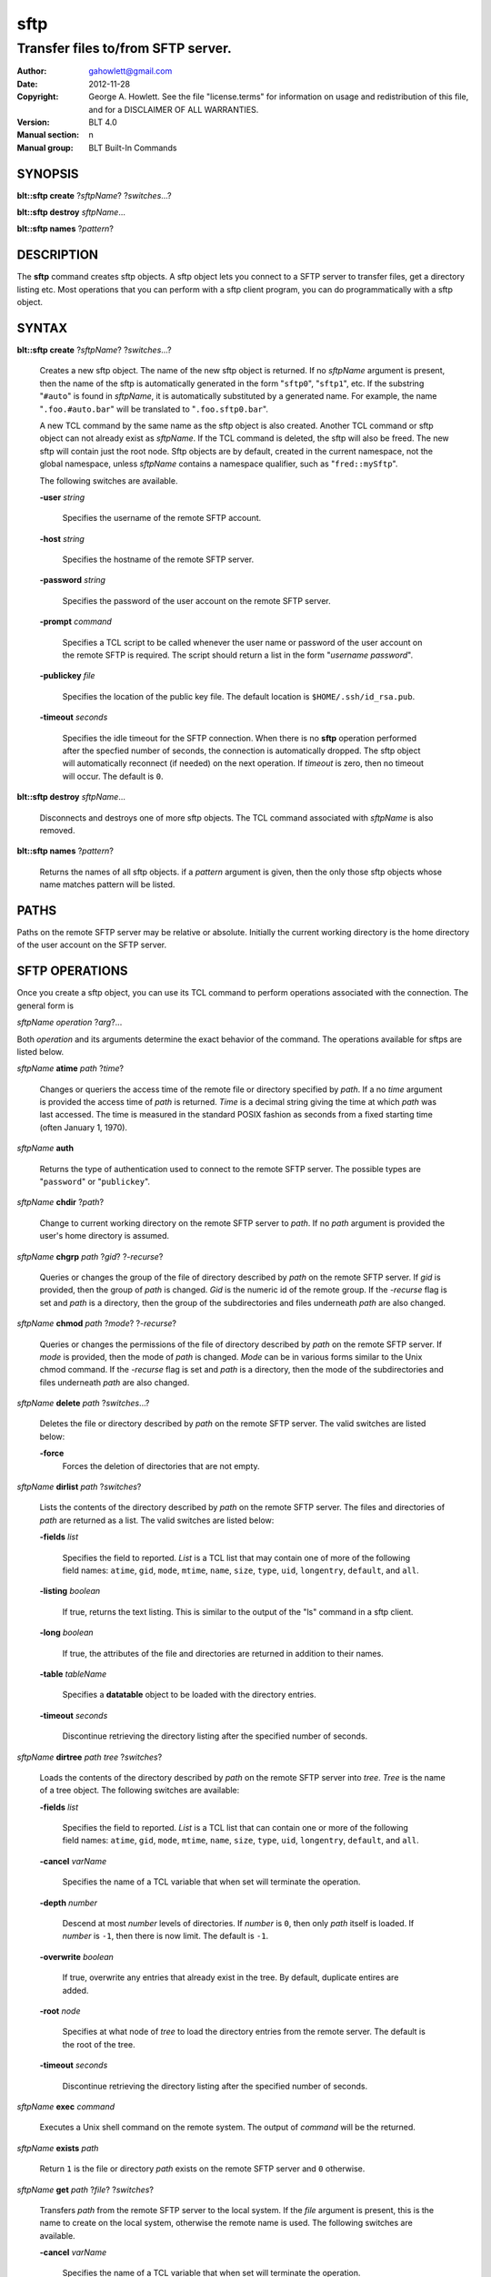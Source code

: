===============
sftp
===============

-------------------------------------------------
Transfer files to/from SFTP server.
-------------------------------------------------

:Author: gahowlett@gmail.com
:Date:   2012-11-28
:Copyright: George A. Howlett.
    See the file "license.terms" for information on usage and redistribution
    of this file, and for a DISCLAIMER OF ALL WARRANTIES.
:Version: BLT 4.0
:Manual section: n
:Manual group: BLT Built-In Commands

.. TODO: authors and author with name <email>

SYNOPSIS
========

**blt::sftp create** ?\ *sftpName*\ ?  ?\ *switches*\...? 

**blt::sftp destroy** *sftpName*...

**blt::sftp names**  ?\ *pattern*\ ?

DESCRIPTION
===========

The **sftp** command creates sftp objects.  A sftp object
lets you connect to a SFTP server to transfer files, get
a directory listing etc.  Most operations that you can perform with a
sftp client program, you can do programmatically with a sftp object.

SYNTAX
======

**blt::sftp create** ?\ *sftpName*\ ? ?\ *switches*...\ ?  

  Creates a new sftp object.  The name of the new sftp object is returned.  If
  no *sftpName* argument is present, then the name of the sftp is
  automatically generated in the form "``sftp0``", "``sftp1``", etc.  If the
  substring "``#auto``" is found in *sftpName*, it is automatically
  substituted by a generated name.  For example, the name "``.foo.#auto.bar``"
  will be translated to "``.foo.sftp0.bar``".

  A new TCL command by the same name as the sftp object is also created.
  Another TCL command or sftp object can not already exist as *sftpName*.  If
  the TCL command is deleted, the sftp will also be freed.  The new sftp will
  contain just the root node.  Sftp objects are by default, created in the
  current namespace, not the global namespace, unless *sftpName* contains a
  namespace qualifier, such as "``fred::mySftp``".

  The following switches are available.

  **-user** *string*  

    Specifies the username of the remote SFTP account.

  **-host** *string* 

    Specifies the hostname of the remote SFTP server.

  **-password** *string* 

    Specifies the password of the user account on the remote SFTP server.

  **-prompt** *command* 

    Specifies a TCL script to be called whenever the user name or password of
    the user account on the remote SFTP is required. The script should return a
    list in the form "*username password*".

  **-publickey** *file* 

    Specifies the location of the public key file.  The default location
    is ``$HOME/.ssh/id_rsa.pub``.

  **-timeout** *seconds* 

    Specifies the idle timeout for the SFTP connection.  When there is no
    **sftp** operation performed after the specfied number of seconds, the
    connection is automatically dropped. The sftp object will automatically
    reconnect (if needed) on the next operation.  If *timeout* is zero, then
    no timeout will occur.  The default is ``0``.

**blt::sftp destroy** *sftpName*...

  Disconnects and destroys one of more sftp objects.  The TCL command
  associated with *sftpName* is also removed.

**blt::sftp names** ?\ *pattern*\ ?

  Returns the names of all sftp objects.  if a *pattern* argument
  is given, then the only those sftp objects whose name matches pattern will
  be listed.

PATHS
=====

Paths on the remote SFTP server may be relative or absolute. Initially the
current working directory is the home directory of the user account on the
SFTP server.

SFTP OPERATIONS
===============

Once you create a sftp object, you can use its TCL command 
to perform operations associated with the connection.  The general form is

*sftpName* *operation* ?\ *arg*\ ?...

Both *operation* and its arguments determine the exact behavior of
the command.  The operations available for sftps are listed below.

*sftpName* **atime** *path* ?\ *time*\ ?

  Changes or queriers the access time of the remote file or directory
  specified by *path*.  If a no *time* argument is provided the access time of
  *path* is returned.  *Time* is a decimal string giving the time at which
  *path* was last accessed. The time is measured in the standard POSIX fashion
  as seconds from a fixed starting time (often January 1, 1970).

*sftpName* **auth**

 Returns the type of authentication used to connect to the remote SFTP server.
 The possible types are "``password``" or "``publickey``".

*sftpName* **chdir** ?\ *path*\ ?

  Change to current working directory on the remote SFTP server to *path*.  If
  no *path* argument is provided the user's home directory is assumed.

*sftpName* **chgrp** *path* ?\ *gid*\ ? ?\ *-recurse*\ ?

  Queries or changes the group of the file of directory described by *path* on
  the remote SFTP server.  If *gid* is provided, then the group of *path* is
  changed.  *Gid* is the numeric id of the remote group.  If the *-recurse*
  flag is set and *path* is a directory, then the group of the subdirectories
  and files underneath *path* are also changed.

*sftpName* **chmod** *path* ?\ *mode*\ ? ?\ *-recurse*\ ?

  Queries or changes the permissions of the file of directory described by
  *path* on the remote SFTP server.  If *mode* is provided, then the mode of
  *path* is changed.  *Mode* can be in various forms similar to the Unix chmod
  command. If the *-recurse* flag is set and *path* is a directory, then the
  mode of the subdirectories and files underneath *path* are also changed.

*sftpName* **delete** *path* ?\ *switches*...\ ?

  Deletes the file or directory described by *path* on the remote SFTP server.
  The valid switches are listed below\:

  **-force**  
    Forces the deletion of directories that are not empty.

*sftpName* **dirlist** *path* ?\ *switches*\ ?

  Lists the contents of the directory described by *path* on the remote SFTP
  server.  The files and directories of *path* are returned as a list.  The
  valid switches are listed below\:

  **-fields** *list*  

    Specifies the field to reported.  *List* is a TCL list that may contain
    one of more of the following field names\: ``atime``, ``gid``, ``mode``,
    ``mtime``, ``name``, ``size``, ``type``, ``uid``, ``longentry``,
    ``default``, and ``all``.

  **-listing** *boolean*  

    If true, returns the text listing.  This is similar to the output of the
    "ls" command in a sftp client.

  **-long** *boolean*  

    If true, the attributes of the file and directories are returned
    in addition to their names.

  **-table** *tableName*  

    Specifies a **datatable** object to be loaded with the directory entries.

  **-timeout** *seconds*  

    Discontinue retrieving the directory listing after the specified number of 
    seconds.

*sftpName* **dirtree** *path* *tree* ?\ *switches*\ ?

  Loads the contents of the directory described by *path* on the remote SFTP
  server into *tree*. *Tree* is the name of a tree object. The following
  switches are available\:

  **-fields** *list*  

    Specifies the field to reported.  *List* is a TCL list that can 
    contain one or more of the following field names\:
    ``atime``, ``gid``, ``mode``, ``mtime``, ``name``, 
    ``size``, ``type``, ``uid``, ``longentry``, ``default``, and
    ``all``.

  **-cancel** *varName*  

    Specifies the name of a TCL variable that when set will terminate 
    the operation.

  **-depth** *number*  

    Descend at most *number* levels of directories.  
    If *number* is ``0``, then only *path* itself is loaded.
    If *number* is ``-1``, then there is now limit. The default
    is ``-1``.

  **-overwrite** *boolean*  

    If true, overwrite any entries that already exist in the tree.  By default,
    duplicate entires are added.

  **-root** *node*  

    Specifies at what node of *tree* to load the directory entries from the 
    remote server.  The default is the root of the tree.

  **-timeout** *seconds* 

    Discontinue retrieving the directory listing after the specified number of 
    seconds.

*sftpName* **exec** *command* 

  Executes a Unix shell command on the remote system.  The output of 
  *command* will be the returned.

*sftpName* **exists** *path* 

  Return ``1`` is the file or directory *path* exists on the 
  remote SFTP server and ``0`` otherwise.

*sftpName* **get** *path*  ?\ *file*\ ? ?\ *switches*\ ?

  Transfers *path* from the remote SFTP server to the local system.
  If the *file* argument is present, this is the name to create on 
  the local system, otherwise the remote name is used.  The following
  switches are available.

  **-cancel** *varName* 

    Specifies the name of a TCL variable that when set will terminate the
    operation.

  **-maxsize** *number*  

    Specifies the maximum number of bytes to transfer regardless of the size
    of the file.  If the size of *path* is greater then *number*, then
    the file is truncated.

  **-progress** *command*  

    Specifies a TCL command to be invoked periodically as *path* is 
    being transfered.  Two arguments are appended\: the number of bytes 
    read and the size of the remote file.

  **-resume**   

    Specifies that if the local file exists and is smaller than the remote
    file, the local file is presumed to be a partially transferred copy of
    the remote file and the transfer is continued from the apparent point of
    failure.  This command is useful when transferring very large files over
    networks that are prone to dropping connections.

  **-timeout** *seconds* 

    Discontinue retrieving the directory listing after the specified number of 
    seconds.

*sftpName* **groups** ?\ *gid*\ ?

  Returns a list of the groups that the remote user is a member.  The groups
  are returned as list of group id and group name pairs. If a *gid* argument
  is present, the only the group name associated with that group id is
  returned.

*sftpName* **isdirectory** *path* 

  Return ``1`` if *path* is a directory on the remote server and ``0``
  otherwise.

*sftpName* **isfile** *path* 

  Return ``1`` if *path* is a file on the remote server and ``0`` otherwise.

*sftpName* **lstat** *path* *varName*

  Similar to the **stat** operation (see below) except that if *path* refers
  to a symbolic link the information returned is for the link rather than the
  file it refers to. *VarName* is name of a TCL variable, treated as an array
  variable. The following elements of that variable are set\: ``atime``,
  ``gid``, ``mode``, ``mtime``, ``size``, ``type``, and ``uid``.  Returns an
  empty string.

*sftpName* **mkdir** *path* ?\ *switches*\ ?

  Creates each a directory specified by *path*.  Directories for *path* as
  well as all non-existing parent directories will be created. It is not an
  error is the directory *path* already exists.  Trying to overwrite an
  existing file with a directory will result in an error.  The following
  switches are available.

  **-mode** *mode*  

    Specifies the permissions for the newly created directory.

*sftpName* **mtime** *path* ?\ *time*\ ?

  Returns a decimal string giving the time at which file name was last
  modified. If *time* is specified, it is a modification time to set for the
  file. The time is measured in the standard POSIX fashion as seconds from a
  fixed starting time (often January 1, 1970).  If the file does not exist or
  its modified time cannot be queried or set then an error is generated.

*sftpName* **normalize** *path* 

  Returns a unique normalized path representation for *path*.

*sftpName* **owned** *path* 

  Returns ``1`` if *path* is owned by the current user, 0 otherwise.

*sftpName* **put** *file* ?\ *path*\ ? ?\ *switches*\ ? 

  Transfers *file* to the remote SFTP server.  *File* is a file on the local
  machine. If *path* is not specified, the remote file is given the same name
  it has on the local machine.  It is an error if the remote file already
  exists or is a directory.  The following switches are valid.

  **-cancel** *varName*  

    Specifies the name of a TCL variable that when set will terminate 
    the operation.

  **-force**   

    If the remote file already exists, it will be overwritten.  It is normally
    an error to overwrite a remote file.

  **-mode** *mode*  

    Specifies the permissions for the newly created file.

  **-progress** *command*  

    Specifies a TCL command to be invoked periodically as *path* is 
    being transfered.  Two arguments are appended\: the number of bytes 
    written and the size of the local file.

  **-resume**   

    Specifies that if the remote file exists and is smaller than the local
    file, the remote file is presumed to be a partially transferred copy of
    the local file and the transfer is continued from the apparent point of
    failure.  This command is useful when transferring very large files over
    networks that are prone to dropping connections.

  **-timeout** *seconds*  

    Discontinue retrieving the directory listing after the specified number of 
    seconds.

*sftpName* **pwd**

  Returns the current working directory on the remote server.

*sftpName* **read** *path* ?\ *switches*\ ? 

  Returns the contents of *path*. *Path* is a file on the remote SFTP server.
  It is an error if *path* does not exist.  The following switches are
  available.

  **-cancel** *varName*  

    Specifies the name of a TCL variable that when set will terminate the
    operation.

  **-maxsize** *number*   

    Specifies the maximum number of bytes to transfer regardless of the size
    of the file.  If the size of *path* is greater then *number*, then
    the read is truncated.

  **-progress** *command* 

    Specifies a TCL command to be invoked periodically as *path* is 
    being transfered.  Two arguments are appended\: the number of bytes 
    read and the size of the remote file.

  **-timeout** *seconds*   

    Discontinue retrieving the file after the specified number of 
    seconds.

*sftpName* **readable** *path*

  Returns ``1`` if *path* is readable by the current user, 0 otherwise.  It is
  an error is *path* does not exist.

*sftpName* **readlink** *path*

  Returns the value of the symbolic link given by *path* (i.e. the name of the
  file it points to).  If *path* is not a symbolic link or its value cannot be
  read, then an error is returned.

*sftpName* **rename** *old* *new* ?\ *-force*\ ?

  Renames or moves the file or directory *old* to *new*.  

*sftpName* **rmdir** *path* 

  Removes the directory specified by *path*. The directory
  must be empty.  

*sftpName* **size** *path* 

  Returns the size of in bytes of *path*. An error is generated
  is *path* does not exist.

*sftpName* **slink** *path* *link*

  Returns the size of in bytes of *path*. An error is generated
  is *path* does not exist.

*sftpName* **stat** *path* *varName*

  Fills *varName* with the attributes of *path\fR.  \fIVarName* is name of a
  TCL variable that is treated as an array variable. The following elements of
  that variable are set\: ``atime``, ``gid``, ``mode``, ``mtime``, ``size``,
  ``type``, and ``uid``.

*sftpName* **type** *path*

  Returns a string representing the type of *path\fR: \f(CWfile*,
  ``directory``, ``characterSpecial``, ``blockSpecial``, ``fifo``, ``link``,
  or ``socket``.  It is an error is *path* does not exist.

*sftpName* **writable** *path*

  Returns ``1`` if *path* is writable by the current user, 0 otherwise.  It is
  an error is *path* does not exist.

*sftpName* **write** *path* *string* ?\ *switches*\ ?

  Writes *string* to a file on the remote SFTP server.  *Path* is a file on
  the remote machine.  It is an error if the remote file is a directory.  The
  following switches are valid.

  **-append**   

    Append the data to the remote file instead of overwriting it.

  **-cancel** *varName*   

    Specifies the name of a TCL variable that when set will terminate 
    the operation.

  **-progress** *command*  

   Specifies a TCL command to be invoked periodically as *path* is 
   being transfered.  Two arguments are appended: the number of bytes 
   written and the size of the local file.

  **-timeout** *seconds*   

    Discontinue retrieving the directory listing after the specified number of 
    seconds.

EXAMPLE
=======


KEYWORDS
========

sftp, datatable, tree
